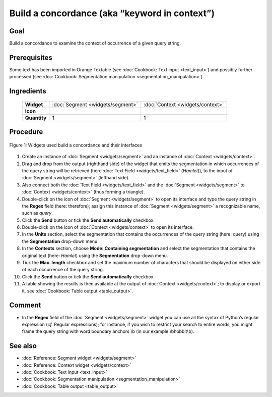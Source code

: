 **Build a concordance (aka “keyword in context”)**
==================================================

**Goal**
--------

Build a concordance to examine the context of occurrence of a given
query string.

**Prerequisites**
-----------------

Some text has been imported in Orange Textable (see :doc:`Cookbook: Text input <text_input>`)
and possibly further processed (see :doc:`Cookbook: Segmentation manipulation <segmentation_manipulation>`).

**Ingredients**
---------------

 ==============   =================================  =================================
   **Widget**      :doc:`Segment <widgets/segment>`   :doc:`Context <widgets/context>`
   **Icon**        |segment_icon|                     |context_icon|
   **Quantity**    1                                  1
 ==============   =================================  =================================

.. |segment_icon| image:: figures/Segment_36.png
.. |context_icon| image:: figures/Context_36.png

**Procedure**
-------------

.. _build_concordance_fig1:

.. figure:: figures/build_concordance_interfaces.png
   :align: center
   :alt: Widgets used to build a concordance and their interfaces
   :scale: 80%

   Figure 1: Widgets used build a concordance and their interfaces

1.  Create an instance of
    :doc:`Segment <widgets/segment>`
    and an instance of
    :doc:`Context <widgets/context>`.

2.  Drag and drop from the output (righthand side) of the widget that
    emits the segmentation in which occurrences of the query string will
    be retrieved (here :doc:`Text Field <widgets/text_field>`
    (*Hamlet*)), to the input of
    :doc:`Segment <widgets/segment>`
    (lefthand side).

3.  Also connect both the :doc:`Text Field <widgets/text_field>`
    and the
    :doc:`Segment <widgets/segment>`
    to
    :doc:`Context <widgets/context>`
    (thus forming a triangle).

4.  Double-click on the icon of
    :doc:`Segment <widgets/segment>`
    to open its interface and type the query string in the **Regex**
    field (here: therefore); assign this instance of
    :doc:`Segment <widgets/segment>`
    a recognizable name, such as *query*.

5.  Click the **Send** button or tick the **Send automatically**
    checkbox.

6.  Double-click on the icon of
    :doc:`Context <widgets/context>`
    to open its interface.

7.  In the **Units** section, select the segmentation that contains the
    occurrences of the query string (here: query) using the
    **Segmentation** drop-down menu.

8.  In the **Contexts** section, choose **Mode: Containing
    segmentation** and select the segmentation that contains the
    original text (here: *Hamlet*) using the **Segmentation** drop-down
    menu.

9.  Tick the **Max. length** checkbox and set the maximum number of
    characters that should be displayed on either side of each
    occurrence of the query string.

10. Click the **Send** button or tick the **Send automatically**
    checkbox.

11. A table showing the results is then available at the output of
    :doc:`Context <widgets/context>`;
    to display or export it, see :doc:`Cookbook: Table output <table_output>`.

**Comment**
-----------

-  In the **Regex** field of the
   :doc:`Segment <widgets/segment>`
   widget you can use all the syntax of Python’s regular expression
   (*cf.* Regular expressions); for instance, if you wish to restrict
   your search to entire words, you might frame the query string with
   word boundary anchors \\b (in our example \\bhobbit\\b).

**See also**
------------

-  :doc:`Reference: Segment widget <widgets/segment>`
-  :doc:`Reference: Context widget <widgets/context>`
-  :doc:`Cookbook: Text input <text_input>`
-  :doc:`Cookbook: Segmentation manipulation <segmentation_manipulation>`
-  :doc:`Cookbook: Table output <table_output>`
